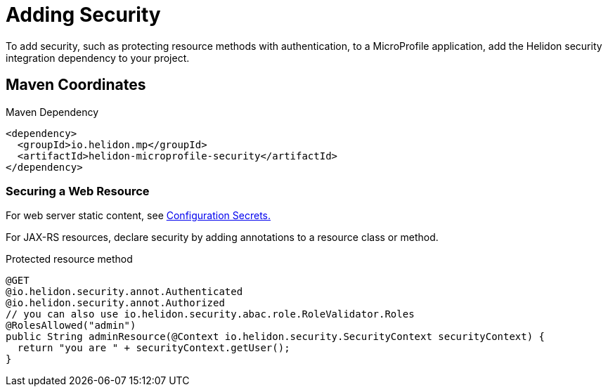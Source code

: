 ///////////////////////////////////////////////////////////////////////////////

    Copyright (c) 2018 Oracle and/or its affiliates. All rights reserved.

    Licensed under the Apache License, Version 2.0 (the "License");
    you may not use this file except in compliance with the License.
    You may obtain a copy of the License at

        http://www.apache.org/licenses/LICENSE-2.0

    Unless required by applicable law or agreed to in writing, software
    distributed under the License is distributed on an "AS IS" BASIS,
    WITHOUT WARRANTIES OR CONDITIONS OF ANY KIND, either express or implied.
    See the License for the specific language governing permissions and
    limitations under the License.

///////////////////////////////////////////////////////////////////////////////

= Adding Security
:description: Helidon MicroProfile security
:keywords: helidon, microprofile, micro-profile

To add security, such as protecting
resource methods with authentication, to a MicroProfile application, add the Helidon
 security integration dependency to your project.

== Maven Coordinates

[source,xml]
.Maven Dependency
----
<dependency>
  <groupId>io.helidon.mp</groupId>
  <artifactId>helidon-microprofile-security</artifactId>
</dependency>
----

=== Securing a Web Resource

For web server static content, see 
<<microprofile/06_configuration.adoc,Configuration Secrets.>>

For JAX-RS resources, declare security by adding annotations to a resource class or
 method. 

[source,java]
.Protected resource method
----
@GET
@io.helidon.security.annot.Authenticated
@io.helidon.security.annot.Authorized
// you can also use io.helidon.security.abac.role.RoleValidator.Roles
@RolesAllowed("admin")
public String adminResource(@Context io.helidon.security.SecurityContext securityContext) {
  return "you are " + securityContext.getUser();
}
----

